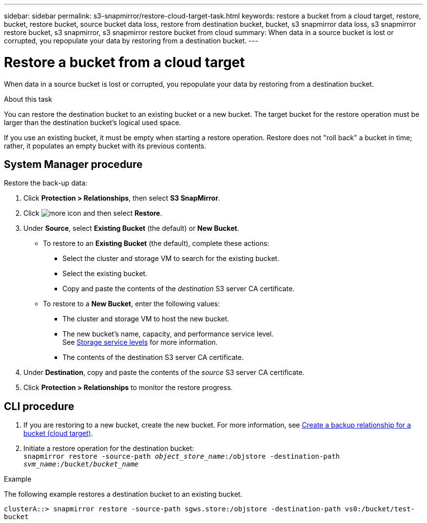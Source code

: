 ---
sidebar: sidebar
permalink: s3-snapmirror/restore-cloud-target-task.html
keywords: restore a bucket from a cloud target, restore, bucket, restore bucket, source bucket data loss, restore from destination bucket, bucket, s3 snapmirror data loss, s3 snapmirror restore bucket, s3 snapmirror, s3 snapmirror restore bucket from cloud
summary: When data in a source bucket is lost or corrupted, you repopulate your data by restoring from a destination bucket.
---

= Restore a bucket from a cloud target
:toc: macro
:toclevels: 1
:hardbreaks:
:nofooter:
:icons: font
:linkattrs:
:imagesdir: ./media/

[.lead]
When data in a source bucket is lost or corrupted, you repopulate your data by restoring from a destination bucket.

.About this task

You can restore the destination bucket to an existing bucket or a new bucket. The target bucket for the restore operation must be larger than the destination bucket’s logical used space.

If you use an existing bucket, it must be empty when starting a restore operation.  Restore does not "roll back" a bucket in time; rather, it populates an empty bucket with its previous contents.

== System Manager procedure

Restore the back-up data:

.	Click *Protection > Relationships*, then select *S3 SnapMirror*.
.	Click image:icon_kabob.gif[more icon] and then select *Restore*.
.	Under *Source*, select *Existing Bucket* (the default) or *New Bucket*.
*	To restore to an *Existing Bucket* (the default), complete these actions:
**	Select the cluster and storage VM to search for the existing bucket.
**	Select the existing bucket.
**	Copy and paste the contents of the _destination_ S3 server CA certificate.
* To restore to a *New Bucket*, enter the following values:
**	The cluster and storage VM to host the new bucket.
**	The new bucket’s name, capacity, and performance service level.
See link:../s3-config/storage-service-definitions-reference.html[Storage service levels] for more information.
**	The contents of the destination S3 server CA certificate.
.	Under *Destination*, copy and paste the contents of the _source_ S3 server CA certificate.
.	Click *Protection > Relationships* to monitor the restore progress.

== CLI procedure
.	If you are restoring to a new bucket, create the new bucket. For more information, see link:create-cloud-backup-new-bucket-task.html[Create a backup relationship for a bucket (cloud target)].
.	Initiate a restore operation for the destination bucket:
`snapmirror restore -source-path _object_store_name_:/objstore -destination-path _svm_name_:/bucket/_bucket_name_`

.Example

The following example restores a destination bucket to an existing bucket.

`clusterA::> snapmirror restore -source-path sgws.store:/objstore -destination-path vs0:/bucket/test-bucket`

// 2021-11-02, Jira IE-412
